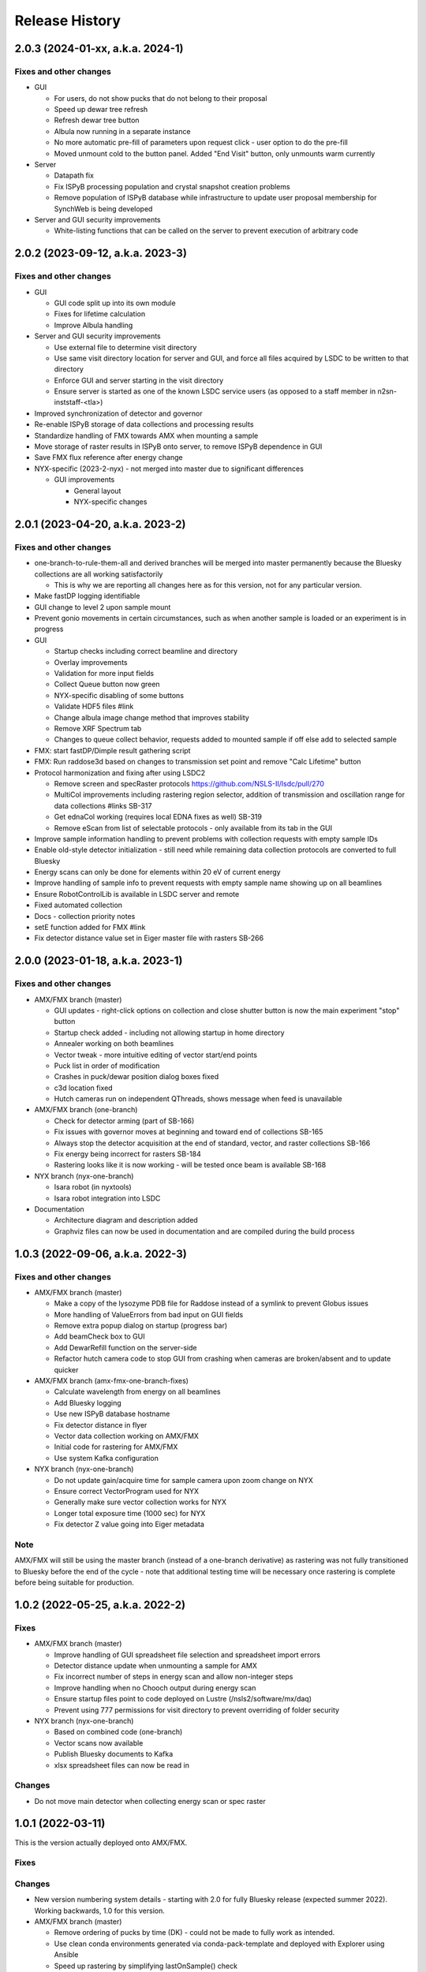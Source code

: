 =================
 Release History
=================

2.0.3 (2024-01-xx, a.k.a. 2024-1)
=================================

Fixes and other changes
-----------------------

* GUI

  * For users, do not show pucks that do not belong to their proposal
  * Speed up dewar tree refresh
  * Refresh dewar tree button
  * Albula now running in a separate instance
  * No more automatic pre-fill of parameters upon request click - user option to do the pre-fill
  * Moved unmount cold to the button panel. Added "End Visit" button, only unmounts warm currently

* Server

  * Datapath fix
  * Fix ISPyB processing population and crystal snapshot creation problems
  * Remove population of ISPyB database while infrastructure to update user proposal membership for SynchWeb is being developed

* Server and GUI security improvements

  * White-listing functions that can be called on the server to prevent execution of arbitrary code

2.0.2 (2023-09-12, a.k.a. 2023-3)
=================================

Fixes and other changes
-----------------------

* GUI

  * GUI code split up into its own module
  * Fixes for lifetime calculation
  * Improve Albula handling

* Server and GUI security improvements

  * Use external file to determine visit directory
  * Use same visit directory location for server and GUI, and force all files acquired by LSDC to be written to that directory
  * Enforce GUI and server starting in the visit directory
  * Ensure server is started as one of the known LSDC service users (as opposed to a staff member in n2sn-inststaff-<tla>)


* Improved synchronization of detector and governor
* Re-enable ISPyB storage of data collections and processing results
* Standardize handling of FMX towards AMX when mounting a sample
* Move storage of raster results in ISPyB onto server, to remove ISPyB dependence in GUI
* Save FMX flux reference after energy change

* NYX-specific (2023-2-nyx) - not merged into master due to significant differences

  * GUI improvements

    * General layout
    * NYX-specific changes

2.0.1 (2023-04-20, a.k.a. 2023-2)
=================================

Fixes and other changes
-----------------------

* one-branch-to-rule-them-all and derived branches will be merged into master permanently because the Bluesky collections are all working satisfactorily

  * This is why we are reporting all changes here as for this version, not for any particular version.


* Make fastDP logging identifiable
* GUI change to level 2 upon sample mount
* Prevent gonio movements in certain circumstances, such as when another sample is loaded or an experiment is in progress
* GUI

  * Startup checks including correct beamline and directory
  * Overlay improvements
  * Validation for more input fields
  * Collect Queue button now green
  * NYX-specific disabling of some buttons
  * Validate HDF5 files #link
  * Change albula image change method that improves stability
  * Remove XRF Spectrum tab
  * Changes to queue collect behavior, requests added to mounted sample if off else add to selected sample

* FMX: start fastDP/Dimple result gathering script
* FMX: Run raddose3d based on changes to transmission set point and remove "Calc Lifetime" button
* Protocol harmonization and fixing after using LSDC2

  * Remove screen and specRaster protocols https://github.com/NSLS-II/lsdc/pull/270
  * MultiCol improvements including rastering region selector, addition of transmission and oscillation range for data collections #links SB-317
  * Get ednaCol working (requires local EDNA fixes as well) SB-319
  * Remove eScan from list of selectable protocols - only available from its tab in the GUI

* Improve sample information handling to prevent problems with collection requests with empty sample IDs
* Enable old-style detector initialization - still need while remaining data collection protocols are converted to full Bluesky
* Energy scans can only be done for elements within 20 eV of current energy
* Improve handling of sample info to prevent requests with empty sample name showing up on all beamlines
* Ensure RobotControlLib is available in LSDC server and remote
* Fixed automated collection
* Docs - collection priority notes
* setE function added for FMX #link
* Fix detector distance value set in Eiger master file with rasters SB-266


2.0.0 (2023-01-18, a.k.a. 2023-1)
=================================

Fixes and other changes
-----------------------
* AMX/FMX branch (master)

  * GUI updates - right-click options on collection and close shutter button is now the main experiment "stop" button
  * Startup check added - including not allowing startup in home directory
  * Annealer working on both beamlines
  * Vector tweak - more intuitive editing of vector start/end points 
  * Puck list in order of modification
  * Crashes in puck/dewar position dialog boxes fixed
  * c3d location fixed
  * Hutch cameras run on independent QThreads, shows message when feed is unavailable

* AMX/FMX branch (one-branch)

  * Check for detector arming (part of SB-166)
  * Fix issues with governor moves at beginning and toward end of collections SB-165
  * Always stop the detector acquisition at the end of standard, vector, and raster collections SB-166
  * Fix energy being incorrect for rasters SB-184
  * Rastering looks like it is now working - will be tested once beam is available SB-168

* NYX branch (nyx-one-branch)

  * Isara robot (in nyxtools)
  * Isara robot integration into LSDC

* Documentation

  * Architecture diagram and description added
  * Graphviz files can now be used in documentation and are compiled during the build process

1.0.3 (2022-09-06, a.k.a. 2022-3)
=================================

Fixes and other changes
-----------------------
* AMX/FMX branch (master)

  * Make a copy of the lysozyme PDB file for Raddose instead of a symlink to prevent Globus issues
  * More handling of ValueErrors from bad input on GUI fields
  * Remove extra popup dialog on startup (progress bar)
  * Add beamCheck box to GUI
  * Add DewarRefill function on the server-side
  * Refactor hutch camera code to stop GUI from crashing when cameras are broken/absent and to update quicker

* AMX/FMX branch (amx-fmx-one-branch-fixes)

  * Calculate wavelength from energy on all beamlines
  * Add Bluesky logging
  * Use new ISPyB database hostname
  * Fix detector distance in flyer
  * Vector data collection working on AMX/FMX
  * Initial code for rastering for AMX/FMX
  * Use system Kafka configuration

* NYX branch (nyx-one-branch)

  * Do not update gain/acquire time for sample camera upon zoom change on NYX
  * Ensure correct VectorProgram used for NYX
  * Generally make sure vector collection works for NYX
  * Longer total exposure time (1000 sec) for NYX
  * Fix detector Z value going into Eiger metadata

Note
----
AMX/FMX will still be using the master branch (instead of a one-branch derivative) as rastering was not fully transitioned to Bluesky before the end of the cycle - note that additional testing time will be necessary once rastering is complete before being suitable for production.

1.0.2 (2022-05-25, a.k.a. 2022-2)
=================================

Fixes
-----
* AMX/FMX branch (master)

  * Improve handling of GUI spreadsheet file selection and spreadsheet import errors
  * Detector distance update when unmounting a sample for AMX
  * Fix incorrect number of steps in energy scan and allow non-integer steps
  * Improve handling when no Chooch output during energy scan
  * Ensure startup files point to code deployed on Lustre (/nsls2/software/mx/daq)
  * Prevent using 777 permissions for visit directory to prevent overriding of
    folder security

* NYX branch (nyx-one-branch)

  * Based on combined code (one-branch)
  * Vector scans now available
  * Publish Bluesky documents to Kafka
  * xlsx spreadsheet files can now be read in

Changes
-------
* Do not move main detector when collecting energy scan or spec raster

1.0.1 (2022-03-11)
==================

This is the version actually deployed onto AMX/FMX.

Fixes
-----

Changes
-------
* New version numbering system details - starting with 2.0 for fully Bluesky release (expected summer 2022). Working backwards, 1.0 for this version.
* AMX/FMX branch (master)

  * Remove ordering of pucks by time (DK) - could not be made to fully work as intended.
  * Use clean conda environments generated via conda-pack-template and deployed with Explorer using Ansible
  * Speed up rastering by simplifying lastOnSample() check
  * FMX annealer code fixed


1.0.0 (2022-02-08)
==================

This version was intended to be the new release but testing could not be completed, resulting in old code 2021-3 being used for the start of the cycle.

Fixes
-----

Changes
-------

* Adding documentation that gets published to the NSLS-II site.
* New version numbering system
* NYX branch (nyx_ophyd) - not yet merged into master

  * LSDC GUI and server starting 
  * Sample exchange through LSDC GUI 
  * Sample centering through LSDC GUI - low and high mag 
  * Standard collection using http://blueskyproject.io/ controlled through LSDC GUI

* AMX/FMX branch (master)

  * complete changeover to cluster processing including all types of processing
  * Ordering of pucks by time for easier selection (DK)

* additional work during the last cycle

  * Use https://github.com/NSLS-II/mx-processing where processing scripts are now centralized, which will run processing software installed on configuration-managed computing nodes (named uranus-cpu<xxx> where <xxx> is a 3-digit number)
  * Update GUI code that allows user to control nodes that will run fast DP and raster processing for new naming scheme of computing nodes
  * FMX annealer – use in and out status PVs 
  * Albula opens with LSDC GUI 
  * Fast DP always runs, control option moved to Staff on GUI 
  * GUI - +/- 1 degree buttons 
  * Kafka encryption set up as central cluster had it enabled 
